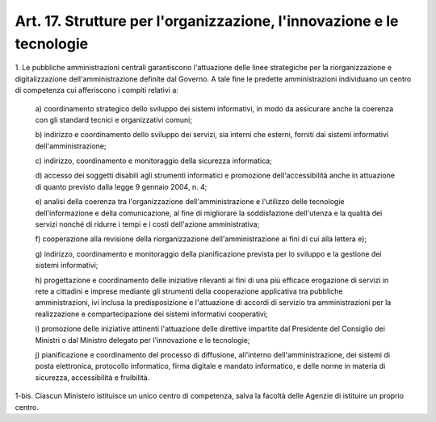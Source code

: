 
.. _art17:

Art. 17. Strutture per l'organizzazione, l'innovazione e le tecnologie
^^^^^^^^^^^^^^^^^^^^^^^^^^^^^^^^^^^^^^^^^^^^^^^^^^^^^^^^^^^^^^^^^^^^^^



1\. Le pubbliche amministrazioni centrali garantiscono l'attuazione
delle linee strategiche per la riorganizzazione e digitalizzazione
dell'amministrazione definite dal Governo. A tale fine le predette
amministrazioni individuano un centro di competenza cui afferiscono i
compiti relativi a:

   a\) coordinamento strategico dello sviluppo dei sistemi
   informativi, in modo da assicurare anche la coerenza con gli standard
   tecnici e organizzativi comuni;

   b\) indirizzo e coordinamento dello sviluppo dei servizi, sia
   interni che esterni, forniti dai sistemi informativi
   dell'amministrazione;

   c\) indirizzo, coordinamento e monitoraggio della sicurezza
   informatica;

   d\) accesso dei soggetti disabili agli strumenti informatici e
   promozione dell'accessibilità anche in attuazione di quanto previsto
   dalla legge 9 gennaio 2004, n. 4;

   e\) analisi della coerenza tra l'organizzazione
   dell'amministrazione e l'utilizzo delle tecnologie dell'informazione
   e della comunicazione, al fine di migliorare la soddisfazione
   dell'utenza e la qualità dei servizi nonché di ridurre i tempi e i
   costi dell'azione amministrativa;

   f\) cooperazione alla revisione della riorganizzazione
   dell'amministrazione ai fini di cui alla lettera e);

   g\) indirizzo, coordinamento e monitoraggio della pianificazione
   prevista per lo sviluppo e la gestione dei sistemi informativi;

   h\) progettazione e coordinamento delle iniziative rilevanti ai
   fini di una più efficace erogazione di servizi in rete a cittadini e
   imprese mediante gli strumenti della cooperazione applicativa tra
   pubbliche amministrazioni, ivi inclusa la predisposizione e
   l'attuazione di accordi di servizio tra amministrazioni per la
   realizzazione e compartecipazione dei sistemi informativi
   cooperativi;

   i\) promozione delle iniziative attinenti l'attuazione delle
   direttive impartite dal Presidente del Consiglio dei Ministri o dal
   Ministro delegato per l'innovazione e le tecnologie;

   j\) pianificazione e coordinamento del processo di diffusione,
   all'interno dell'amministrazione, dei sistemi di posta elettronica,
   protocollo informatico, firma digitale e mandato informatico, e delle
   norme in materia di sicurezza, accessibilità e fruibilità.

1-bis\. Ciascun Ministero istituisce un unico centro di competenza,
salva la facoltà delle Agenzie di istituire un proprio centro.
